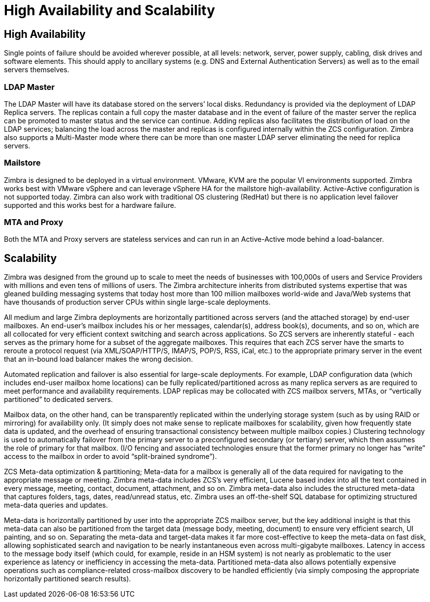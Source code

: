 [HA]
= High Availability and Scalability

== High Availability
Single points of failure should be avoided wherever possible, at all levels: network, server, power supply, cabling, disk drives and software elements.  This should apply to ancillary systems (e.g. DNS and External Authentication Servers) as well as to the email servers themselves.

=== LDAP Master
The LDAP Master will have its database stored on the servers’ local disks. Redundancy is provided via the deployment of LDAP Replica servers. The replicas contain a full copy the master database and in the event of failure of the master server the replica can be promoted to master status and the service can continue. Adding replicas also facilitates the distribution of load on the LDAP services; balancing the load across the master and replicas is configured internally within the ZCS configuration. Zimbra also supports a Multi-Master mode where there can be more than one master LDAP server eliminating the need for replica servers.

=== Mailstore
Zimbra is designed to be deployed in a virtual environment. VMware, KVM are the popular VI environments supported. Zimbra works best with VMware vSphere and can leverage vSphere HA for the mailstore high-availability. Active-Active configuration is not supported today. Zimbra can also work with traditional OS clustering (RedHat) but there is no application level failover supported and this works best for a hardware failure.

=== MTA and Proxy
Both the MTA and Proxy servers are stateless services and can run in an Active-Active mode behind a load-balancer.

== Scalability
Zimbra was designed from the ground up to scale to meet the needs of businesses with 100,000s of users and Service Providers with millions and even tens of millions of users. The Zimbra architecture inherits from distributed systems expertise that was gleaned building messaging systems that today host more than 100 million mailboxes world-wide and Java/Web systems that have thousands of production server CPUs within single large-scale deployments.

All medium and large Zimbra deployments are horizontally partitioned across servers (and the attached storage) by end-user mailboxes. An end-user's mailbox includes his or her messages, calendar(s), address book(s), documents, and so on, which are all collocated for very efficient context switching and search across applications. So ZCS servers are inherently stateful - each serves as the primary home for a subset of the aggregate mailboxes. This requires that each ZCS server have the smarts to reroute a protocol request (via XML/SOAP/HTTP/S, IMAP/S, POP/S, RSS, iCal, etc.) to the appropriate primary server in the event that an in-bound load balancer makes the wrong decision.

Automated replication and failover is also essential for large-scale deployments. For example, LDAP configuration data (which includes end-user mailbox home locations) can be fully replicated/partitioned across as many replica servers as are required to meet performance and availability requirements. LDAP replicas may be collocated with ZCS mailbox servers, MTAs, or “vertically partitioned” to dedicated servers.

Mailbox data, on the other hand, can be transparently replicated within the underlying storage system (such as by using RAID or mirroring) for availability only. (It simply does not make sense to replicate mailboxes for scalability, given how frequently state data is updated, and the overhead of ensuring transactional consistency between multiple mailbox copies.) Clustering technology is used to automatically failover from the primary server to a preconfigured secondary (or tertiary) server, which then assumes the role of primary for that mailbox. (I/O fencing and associated technologies ensure that the former primary no longer has “write” access to the mailbox in order to avoid “split-brained syndrome”).

ZCS Meta-data optimization & partitioning; Meta-data for a mailbox is generally all of the data required for navigating to the appropriate message or meeting. Zimbra meta-data includes ZCS's very efficient, Lucene based index into all the text contained in every message, meeting, contact, document, attachment, and so on. Zimbra meta-data also includes the structured meta-data that captures folders, tags, dates, read/unread status, etc. Zimbra uses an off-the-shelf SQL database for optimizing structured meta-data queries and updates.

Meta-data is horizontally partitioned by user into the appropriate ZCS mailbox server, but the key additional insight is that this meta-data can also be partitioned from the target data (message body, meeting, document) to ensure very efficient search, UI painting, and so on. Separating the meta-data and target-data makes it far more cost-effective to keep the meta-data on fast disk, allowing sophisticated search and navigation to be nearly instantaneous even across multi-gigabyte mailboxes. Latency in access to the message body itself (which could, for example, reside in an HSM system) is not nearly as problematic to the user experience as latency or inefficiency in accessing the meta-data. Partitioned meta-data also allows potentially expensive operations such as compliance-related cross-mailbox discovery to be handled efficiently (via simply composing the appropriate horizontally partitioned search results).
